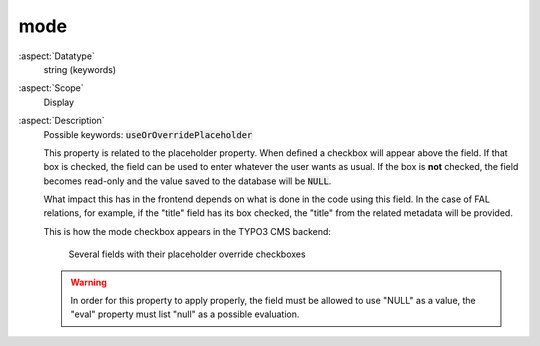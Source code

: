 mode
~~~~

:aspect:`Datatype`
    string (keywords)

:aspect:`Scope`
    Display

:aspect:`Description`
    Possible keywords: :code:`useOrOverridePlaceholder`

    This property is related to the placeholder property. When defined a checkbox will appear above the field. If that
    box is checked, the field can be used to enter whatever the user wants as usual. If the box is **not** checked, the
    field becomes read-only and the value saved to the database will be :code:`NULL`.

    What impact this has in the frontend depends on what is done in the code using this field. In the case of
    FAL relations, for example, if the "title" field has its box checked, the "title" from the
    related metadata will be provided.

    This is how the mode checkbox appears in the TYPO3 CMS backend:

    .. figure:: ../../Images/OverridePlaceholder.png
        :alt: Several fields with their placeholder override checkboxes
        :class: with-shadow

        Several fields with their placeholder override checkboxes

    .. warning::
      In order for this property to apply properly, the field must be allowed to use "NULL" as a value,
      the "eval" property must list "null" as a possible evaluation.
